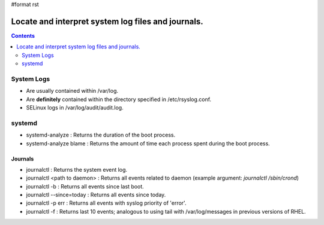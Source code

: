 #format rst

Locate and interpret system log files and journals.
===================================================

.. contents:: :depth: 2

System Logs
-----------

* Are usually contained within /var/log.

* Are **definitely** contained within the directory specified in /etc/rsyslog.conf.

* SELinux logs in /var/log/audit/audit.log.

systemd
-------

* systemd-analyze : Returns the duration of the boot process.

* systemd-analyze blame : Returns the amount of time each process spent during the boot process.

Journals
~~~~~~~~

* journalctl : Returns the system event log.

* journalctl <path to daemon> : Returns all events related to daemon (example argument: *journalctl /sbin/crond*)

* journalctl -b : Returns all events since last boot.

* journalctl --since=today : Returns all events since today.

* journalctl -p err : Returns all events with syslog priority of 'error'.

* journalctl -f : Returns last 10 events; analogous to using tail with /var/log/messages in previous versions of RHEL.

